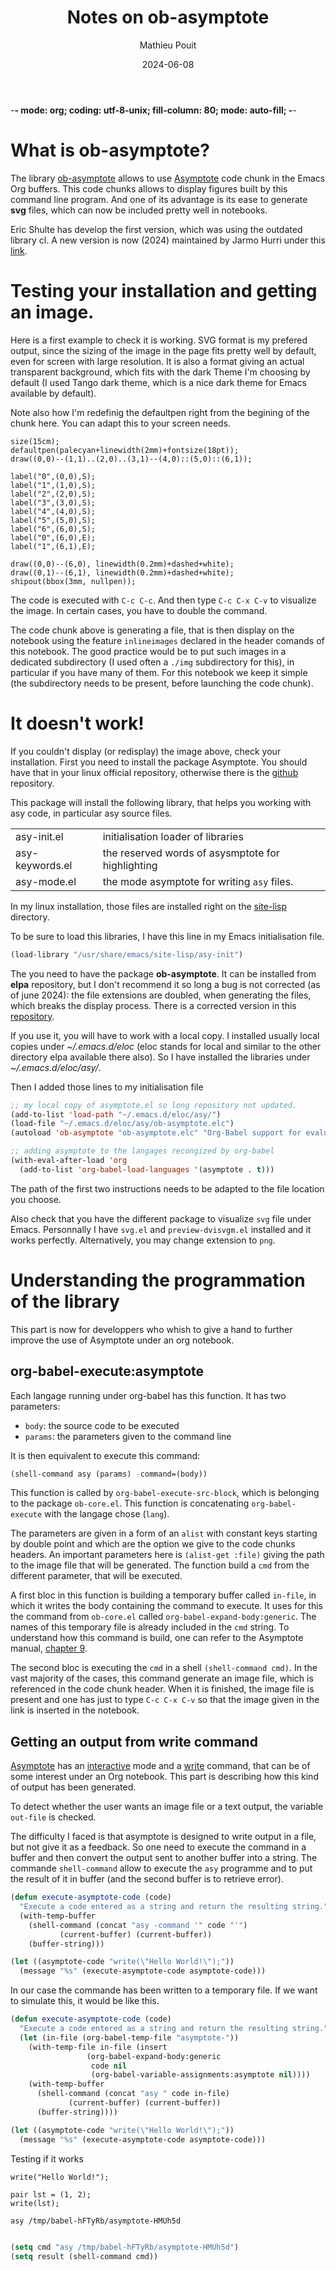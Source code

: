 -*- mode: org; coding: utf-8-unix; fill-column: 80; mode: auto-fill; -*-

#+TITLE:   Notes on ob-asymptote
#+AUTHOR:  Mathieu Pouit
#+DATE:    2024-06-08

#+LANGUAGE:    en fr
# my shortcut or French writing:
# C-. …
# C-M ' «  »
# C- :   (insécable)
# M-': ’

#+STARTUP: showall
#+STARTUP: hidestars
#+STARTUP: noindent
#+STARTUP: inlineimages
#+STARTUP: latexpreview


* What is ob-asymptote?

The library [[https://github.com/hurrja/ob-asymptote][ob-asymptote]] allows to use [[https://asymptote.sourceforge.io/][Asymptote]] code chunk in the Emacs Org
buffers. This code chunks allows to display figures built by this command line
program. And one of its advantage is its ease to generate *svg* files, which can
now be included pretty well in notebooks.

Eric Shulte has develop the first version, which was using the outdated library
cl. A new version is now (2024) maintained by Jarmo Hurri under this [[https://github.com/hurrja/ob-asymptote][link]].


* Testing your installation and getting an image.

Here is a first example to check it is working. SVG format is my prefered
output, since the sizing of the image in the page fits pretty well by default,
even for screen with large resolution. It is also a format giving an actual
transparent background, which fits with the dark Theme I'm choosing by default
(I used Tango dark theme, which is a nice dark theme for Emacs available by
default).

Note also how I'm redefinig the defaultpen right from the begining of the chunk
here. You can adapt this to your screen needs.

#+begin_src asymptote :results file :file demo01.svg
size(15cm);
defaultpen(palecyan+linewidth(2mm)+fontsize(18pt));
draw((0,0)--(1,1)..(2,0)..(3,1)--(4,0)::(5,0)::(6,1));

label("0",(0,0),S);
label("1",(1,0),S);
label("2",(2,0),S);
label("3",(3,0),S);
label("4",(4,0),S);
label("5",(5,0),S);
label("6",(6,0),S);
label("0",(6,0),E);
label("1",(6,1),E);

draw((0,0)--(6,0), linewidth(0.2mm)+dashed+white);
draw((0,1)--(6,1), linewidth(0.2mm)+dashed+white);
shipout(bbox(3mm, nullpen));
#+end_src

#+RESULTS:
[[file:demo01.svg]]


The code is executed with ~C-c C-c~. And then type ~C-c C-x C-v~ to visualize the
image. In certain cases, you have to double the command.

The code chunk above is generating a file, that is then display on the notebook
using the feature ~inlineimages~ declared in the header comands of this notebook.
The good practice would be to put such images in a dedicated subdirectory (I
used often a ~./img~ subdirectory for this), in particular if you have many of
them. For this notebook we keep it simple (the subdirectory needs to be present,
before launching the code chunk).


* It doesn't work!  

If you couldn't display (or redisplay) the image above, check your
installation. First you need to install the package Asymptote. You should have
that in your linux official repository, otherwise there is the [[https://github.com/vectorgraphics/asymptote/tree/master/base][github]]
repository.

This package will install the following library, that helps you working with asy
code, in particular asy source files.

| asy-init.el     | initialisation loader of libraries                |
| asy-keywords.el | the reserved words of asysmptote for highlighting |
| asy-mode.el     | the mode asymptote for writing ~asy~ files.         |

In my linux installation, those files are installed right on the [[/usr/share/emacs/site-lisp][site-lisp]]
directory.

To be sure to load this libraries, I have this line in my Emacs initialisation
file.

#+begin_src emacs-lisp
(load-library "/usr/share/emacs/site-lisp/asy-init")
#+end_src

The you need to have the package *ob-asymptote*. It can be installed from *elpa*
repository, but I don't recommend it so long a bug is not corrected (as of june
2024): the file extensions are doubled, when generating the files, which breaks
the display process. There is a corrected version in this [[https://github.com/mat90hub/ob-asymptote][repository]].

If you use it, you will have to work with a local copy. I installed usually
local copies under [[~/.emacs.d/eloc]] (eloc stands for local and similar to the
other directory elpa available there also). So I have installed the libraries
under [[~/.emacs.d/eloc/asy/]].

Then I added those lines to my initialisation file

#+begin_src emacs-lisp
;; my local copy of asymptote.el so long repository not updated.
(add-to-list 'load-path "~/.emacs.d/eloc/asy/")
(load-file "~/.emacs.d/eloc/asy/ob-asymptote.elc")
(autoload 'ob-asymptote "ob-asymptote.elc" "Org-Babel support for evaluating asymptote source code." t)

;; adding asymptote to the langages recongized by org-babel
(with-eval-after-load 'org
  (add-to-list 'org-babel-load-languages '(asymptote . t)))
#+end_src

The path of the first two instructions needs to be adapted to the file location
you choose.

Also check that you have the different package to visualize ~svg~ file under
Emacs. Personnally I have ~svg.el~ and ~preview-dvisvgm.el~ installed and it works
perfectly. Alternatively, you may change extension to ~png~.


* Understanding the programmation of the library

This part is now for developpers who whish to give a hand to further improve the
use of Asymptote under an org notebook.


** org-babel-execute:asymptote

Each langage running under org-babel has this function. It has two parameters:
- ~body~: the source code to be executed
- ~params~: the parameters given to the command line

It is then equivalent to execute this command:

#+begin_src emacs-lisp :noeval
(shell-command asy (params) -command=(body))
#+end_src

This function is called by ~org-babel-execute-src-block~, which is belonging to
the package ~ob-core.el~. This function is concatenating ~org-babel-execute~ with
the langage chose (~lang~).

The parameters are given in a form of an ~alist~ with constant keys starting by
double point and which are the option we give to the code chunks headers. An
important parameters here is ~(alist-get :file)~ giving the path to the image file
that will be generated. The function build a ~cmd~ from the different parameter,
that will be executed.

A first bloc in this function is building a temporary buffer called ~in-file~, in
which it writes the body containing the command to execute. It uses for this the
command from ~ob-core.el~ called ~org-babel-expand-body:generic~. The names of this
temporary file is already included in the ~cmd~ string. To understand how this
command is build, one can refer to the Asymptote manual, [[https://asymptote.sourceforge.io/doc/Options.html][chapter 9]].

The second bloc is executing the ~cmd~ in a shell ~(shell-command cmd)~. In the vast
majority of the cases, this command generate an image file, which is referenced
in the code chunk header. When it is finished, the image file is present and one
has just to type ~C-c C-x C-v~ so that the image given in the link is inserted in
the notebook.



** Getting an output from write command

[[https://asymptote.sourceforge.io/doc/index.html][Asymptote]] has an [[https://asymptote.sourceforge.io/doc/Interactive-mode.html][interactive]] mode and a [[https://asymptote.sourceforge.io/doc/Files.html#index-write][write]] command, that can be of some
interest under an Org notebook. This part is describing how this kind of output
has been generated.

To detect whether the user wants an image file or a text output, the variable
~out-file~ is checked.

The difficulty I faced is that asymptote is designed to write output in a file,
but not give it as a feedback. So one need to execute the command in a buffer
and then convert the output sent to another buffer into a string. The commande
~shell-command~ allow to execute the ~asy~ programme and to put the result of it in
buffer (and the second buffer is to retrieve error).

#+begin_src emacs-lisp :results value
(defun execute-asymptote-code (code)
  "Execute a code entered as a string and return the resulting string."
  (with-temp-buffer
    (shell-command (concat "asy -command '" code "'")
		   (current-buffer) (current-buffer))
    (buffer-string)))

(let ((asymptote-code "write(\"Hello World!\");"))
  (message "%s" (execute-asymptote-code asymptote-code)))
#+end_src

#+RESULTS:
: Hello World!


In our case the commande has been written to a temporary file. If we want to
simulate this, it would be like this.


#+begin_src emacs-lisp :results value
(defun execute-asymptote-code (code)
  "Execute a code entered as a string and return the resulting string."
  (let (in-file (org-babel-temp-file "asymptote-"))
    (with-temp-file in-file (insert
			     (org-babel-expand-body:generic
			      code nil
			      (org-babel-variable-assignments:asymptote nil))))
    (with-temp-buffer
      (shell-command (concat "asy " code in-file)
		     (current-buffer) (current-buffer))
      (buffer-string))))

(let ((asymptote-code "write(\"Hello World!\");"))
  (message "%s" (execute-asymptote-code asymptote-code)))
#+end_src






Testing if it works

#+begin_src asymptote :results output raw
write("Hello World!");
#+end_src





#+begin_src asymptote :results output raw
pair lst = (1, 2);
write(lst);
#+end_src

#+RESULTS:
[[file:(1,2)
]]




















#+begin_src bash
asy /tmp/babel-hFTyRb/asymptote-HMUh5d
#+end_src

#+RESULTS:
: Hello World!


#+begin_src emacs-lisp :results value

(setq cmd "asy /tmp/babel-hFTyRb/asymptote-HMUh5d")
(setq result (shell-command cmd))
#+end_src

#+RESULTS:
: 0

